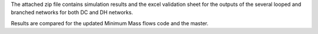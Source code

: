 The attached zip file contains simulation results and the excel validation sheet for the outputs of the several looped and branched networks for both DC and DH networks. 

Results are compared for the updated Minimum Mass flows code and the master.

